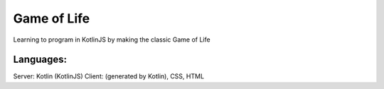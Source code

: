 
Game of Life
===============================

Learning to program in KotlinJS by making the classic Game of Life

Languages:
-------------------------------

Server: Kotlin (KotlinJS)
Client: (generated by Kotlin), CSS, HTML


